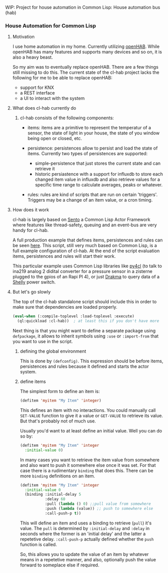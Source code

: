 WIP: Project for house automation in Common Lisp: House automation bus (hab)

*** House Automation for Common Lisp

****  Motivation

I use home automation in my home. Currently utilizing [[https://www.openhab.org/][openHAB]]. While openHAB has many features and supports many devices and so on, it is also a heavy beast.

So my aim was to eventually replace openHAB. There are a few things still missing to do this. The current state of the cl-hab project lacks the following for me to be able to replace openHAB:

- support for KNX
- a REST interface
- a UI to interact with the system

**** What does cl-hab currently do

***** cl-hab consists of the following components:

- items: items are a primitive to represent the temperatur of a sensor, the state of light in your house, the state of you window being open or closed, etc.

- persistence: persistences allow to persist and load the state of items. Currently two types of persistences are supported:
    - simple-persistence that just stores the current state and can retrieve it
    - historic persiastence with a support for influxdb to store each changed item value in influxdb and also retrieve values for a specific time range to calculate averages, peaks or whatever.

- rules: rules are kind of scripts that are run on certain 'triggers'. Triggers may be a change of an item value, or a cron timing.

**** How does it work

cl-hab is largely based on [[https://github.com/mdbergmann/cl-gserver][Sento]] a Common Lisp Actor Framework where features like thread-safety, queuing and an event-bus are very handy for cl-hab.

A full production example that defines items, persistences and rules can be seen [[https://github.com/mdbergmann/cl-etaconnector/blob/master/eta-hab.lisp][here]]. This script, still very much based on Common Lisp, is a full example configuration of cl-hab. At the end of the script evaluation items, persistences and rules will start their work.

This particular example uses Common Lisp libraries like [[https://github.com/bendudson/py4cl][py4cl]] (to talk to ina219 analog 2 didital converter for a pressure sensor in a zisterne plugged to the gpios of an Rapi PI 4), or just [[https://github.com/edicl/drakma][Drakma]] to query data of a [[https://www.shelly-support.eu/][Shelly]] power switch.

**** But let's go slowly

The top of the cl-hab standalone script should include this in order to make sure that dependencies are loaded properly.

#+begin_src lisp
(eval-when (:compile-toplevel :load-toplevel :execute)
  (ql:quickload :cl-hab))  ; at least this if you don't have more
#+end_src

Next thing is that you might want to define a separate package using =defpackage=, it allows to inherit symbols using =:use= or =:import-from= that you want to use in the script.

***** defining the global environment
This is done by =(defconfig)=. This expression should be before items, persistences and rules because it defined and starts the actor system.

***** define items
The simplest form to define an item is:

#+begin_src lisp
  (defitem 'myitem "My Item" 'integer)
#+end_src

This defines an item with no interactions. You could manually call =SET-VALUE= function to give it a value or =GET-VALUE= to retrieve its value. But that's probably not of much use.

Usually you'd want to at least define an initial value. Well you can do so by:

#+begin_src lisp
  (defitem 'myitem "My Item" 'integer
    :initial-value 0)
#+end_src

In many cases you want to retrieve the item value from somewhere and also want to push it somewhere else once it was set. For that case there is a rudimentary =binding= that does this. There can be more =binding= definitions on an item.

#+begin_src lisp
  (defitem 'myitem "My Item" 'integer
    :initial-value 0
    (binding :initial-delay 5
             :delay 60
             :pull (lambda () 0) ;;pull value from somewhere
             :push (lambda (value)) ;; push to somewhere else
             :call-push-p t))
#+end_src

This will define an item and uses a binding to retrieve (=pull=) it's value. The =pull=  is determined by =:initial-delay= and =:delay= in seconds where the former is an 'initial delay' and the latter a repetetive delay. =:call-push-p= actually defined whether the =push= function is called.

So, this allows you to update the value of an item by whatever means in a repetetive manner, and also, optionally push the value forward to someplace else if required.

